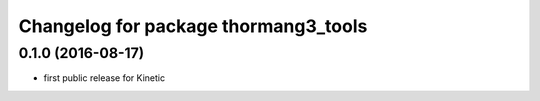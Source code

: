 ^^^^^^^^^^^^^^^^^^^^^^^^^^^^^^^^^^^^^
Changelog for package thormang3_tools
^^^^^^^^^^^^^^^^^^^^^^^^^^^^^^^^^^^^^

0.1.0 (2016-08-17)
-----------
* first public release for Kinetic
